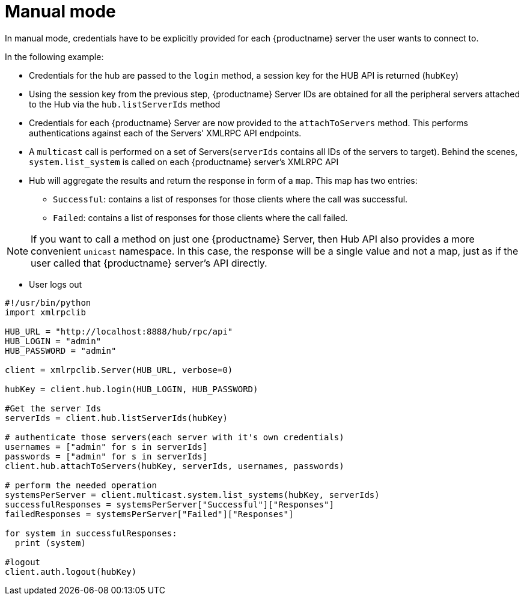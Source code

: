 [[manual-mode-example]]
= Manual mode


In manual mode, credentials have to be explicitly provided for each {productname} server the user wants to connect to.

In the following example:

* Credentials for the hub are passed to the `login` method, a session key for the HUB API is returned (`hubKey`)
* Using the session key from the previous step, {productname} Server IDs are obtained for all the peripheral servers attached to the Hub via the `hub.listServerIds` method
* Credentials for each {productname} Server are now provided to the `attachToServers` method. This performs authentications against each of the Servers' XMLRPC API endpoints.
* A `multicast` call is performed on a set of Servers(`serverIds` contains all IDs of the servers to target). Behind the scenes, `system.list_system` is called on each {productname} server's XMLRPC API
* Hub will aggregate the results and return the response in form of a `map`. This map has two entries:
- `Successful`: contains a list of responses for those clients where the call was successful.
- `Failed`: contains a list of responses for those clients where the call failed.

[NOTE]
====
If you want to call a method on just one {productname} Server, then Hub API also provides a more convenient `unicast` namespace. In this case, the response will be a single value and not a map, just as if the user called that {productname} server's API directly.
====

* User logs out


[source,python]
----
#!/usr/bin/python
import xmlrpclib

HUB_URL = "http://localhost:8888/hub/rpc/api"
HUB_LOGIN = "admin"
HUB_PASSWORD = "admin"

client = xmlrpclib.Server(HUB_URL, verbose=0)

hubKey = client.hub.login(HUB_LOGIN, HUB_PASSWORD)

#Get the server Ids
serverIds = client.hub.listServerIds(hubKey)

# authenticate those servers(each server with it's own credentials)
usernames = ["admin" for s in serverIds]
passwords = ["admin" for s in serverIds]
client.hub.attachToServers(hubKey, serverIds, usernames, passwords)

# perform the needed operation
systemsPerServer = client.multicast.system.list_systems(hubKey, serverIds)
successfulResponses = systemsPerServer["Successful"]["Responses"]
failedResponses = systemsPerServer["Failed"]["Responses"]

for system in successfulResponses:
  print (system)

#logout
client.auth.logout(hubKey)
----
